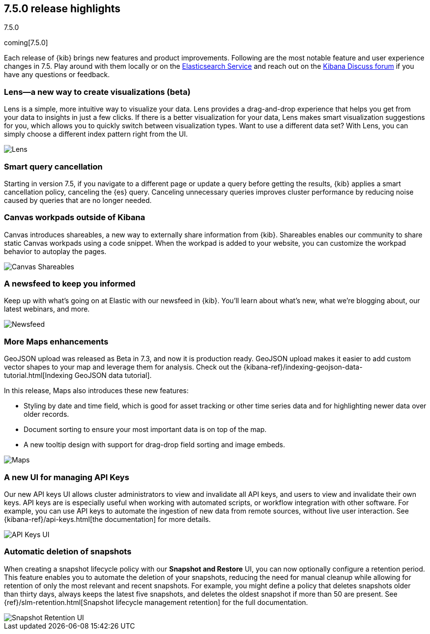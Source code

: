[[release-highlights-7.5.0]]
== 7.5.0 release highlights
++++
<titleabbrev>7.5.0</titleabbrev>
++++

coming[7.5.0]

Each release of {kib} brings new features and product improvements. 
Following are the most notable feature and user experience changes in 7.5.
Play around with them locally or on the 
https://www.elastic.co/products/elasticsearch/service[Elasticsearch Service] 
and reach out on the https://discuss.elastic.co/c/kibana[Kibana Discuss forum] 
if you have any questions or feedback.

//For a complete list of highlights, see the Kibana 7.5 release blog.

//NOTE: The notable-highlights tagged regions are re-used in the
//Installation and Upgrade Guide

// tag::notable-highlights[]

[float]
[[lens-7.5]]
=== Lens&mdash;a new way to create visualizations (beta)

Lens is a simple, more intuitive way to visualize your data. Lens provides a 
drag-and-drop experience that helps you get from your data to insights 
in just a few clicks. If there is a better visualization for your data, 
Lens makes smart visualization suggestions for you, which allows you to 
quickly switch between visualization types. Want to use a different data set? 
With Lens, you can simply choose a different index pattern right from the UI. 
//Check out our documentation for full details. 

[role="screenshot"]
image::release-notes/images/7.5-lens.gif[Lens]

[float]
[[smart-query-cancellation-7.5]]
=== Smart query cancellation

Starting in version 7.5, if you navigate to a different page or 
update a query before getting the results, {kib} applies a smart cancellation policy,
canceling the 
{es} query.  Canceling unnecessary queries improves cluster performance 
by reducing noise caused by queries that are no longer needed.

[float]
[[canvas-shareables-7.5]]
=== Canvas workpads outside of Kibana

Canvas introduces shareables, a new way to externally share information from 
{kib}.  Shareables enables our community to share static Canvas workpads 
using a code snippet. When the workpad is added to your website, 
you can customize the workpad behavior to autoplay the pages.

[role="screenshot"]
image::release-notes/images/7.5-canvas.gif[Canvas Shareables]

[float]
[[newsfeed-7.5]]
=== A newsfeed to keep you informed

Keep up with what’s going on at Elastic with our newsfeed in {kib}.  
You’ll learn about what’s new, what we’re blogging about, our latest webinars, 
and more. 

[role="screenshot"]
image::release-notes/images/7.5-newsfeed.png[Newsfeed]

[float]
[[maps-7.5]]
=== More Maps enhancements

GeoJSON upload was released as Beta in 7.3, 
and now it is production ready.   
GeoJSON upload makes it easier to add custom vector shapes to your map
and leverage them for analysis. Check out the {kibana-ref}/indexing-geojson-data-tutorial.html[Indexing GeoJSON data tutorial].

In this release, Maps also introduces these new features:

* Styling by date and time field, which is good for asset tracking or other time 
series data and for highlighting newer data over older records.
* Document sorting to ensure your most important data is on top of the map.
* A new tooltip design with support for drag-drop field sorting and image embeds. 

[role="screenshot"]
image::release-notes/images/7.5-maps.png[Maps]

[float]
[[api-keys-7.5]]
=== A new UI for managing API Keys 

Our new API keys UI allows cluster administrators to view and invalidate 
all API keys, and users to view and invalidate their own keys. 
API keys are is especially useful when working with automated scripts, 
or workflow integration with other software. For example, you can use API 
keys to automate the ingestion of new data from remote sources, 
without live user interaction.  See {kibana-ref}/api-keys.html[the documentation] for more details.

[role="screenshot"]
image::release-notes/images/7.5-api-keys.png[API Keys UI]

[float]
[[snapshot-retention-7.5]]
=== Automatic deletion of snapshots

When creating a snapshot lifecycle policy with our 
*Snapshot and Restore* UI, you can now optionally configure a retention period. 
This feature enables you to automate the deletion of your snapshots, 
reducing the need for manual cleanup while allowing for retention of only the 
most relevant and recent snapshots. For example, you might define a 
policy that deletes snapshots older than thirty days, always keeps 
the latest five snapshots, and deletes the oldest snapshot if more than 50 
are present. See {ref}/slm-retention.html[Snapshot lifecycle management retention] 
for the full documentation.

[role="screenshot"]
image::release-notes/images/7.5-snapshot-retention.png[Snapshot Retention UI]

 



// end::notable-highlights[]
